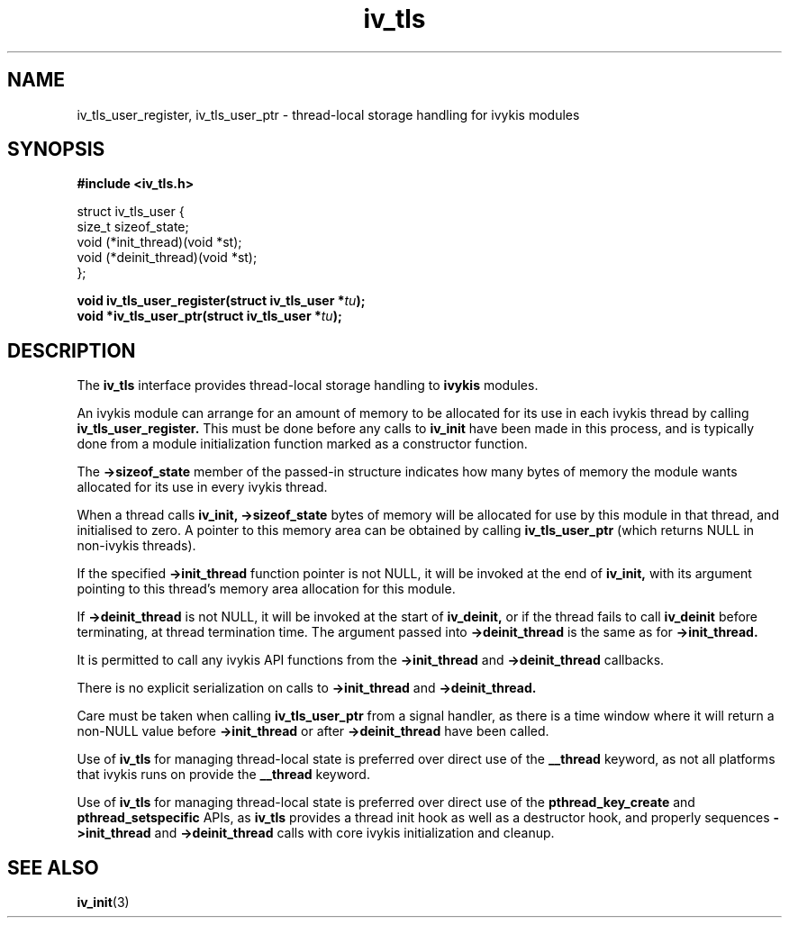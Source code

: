 .\" This man page is Copyright (C) 2012 Lennert Buytenhek.
.\" Permission is granted to distribute possibly modified copies
.\" of this page provided the header is included verbatim,
.\" and in case of nontrivial modification author and date
.\" of the modification is added to the header.
.TH iv_tls 3 2012-03-30 "ivykis" "ivykis programmer's manual"
.SH NAME
iv_tls_user_register, iv_tls_user_ptr \- thread-local storage handling for ivykis modules
.SH SYNOPSIS
.B #include <iv_tls.h>
.sp
.nf
struct iv_tls_user {
        size_t          sizeof_state;
        void            (*init_thread)(void *st);
        void            (*deinit_thread)(void *st);
};
.fi
.sp
.BI "void iv_tls_user_register(struct iv_tls_user *" tu ");"
.br
.BI "void *iv_tls_user_ptr(struct iv_tls_user *" tu ");"
.br
.SH DESCRIPTION
The
.B iv_tls
interface provides thread-local storage handling to
.B ivykis
modules.
.PP
An ivykis module can arrange for an amount of memory to be allocated
for its use in each ivykis thread by calling
.B iv_tls_user_register.
This must be done before any calls to
.B iv_init
have been made in this process, and is typically done from a module
initialization function marked as a constructor function.
.PP
The
.B ->sizeof_state
member of the passed-in structure indicates how many bytes of
memory the module wants allocated for its use in every ivykis
thread.
.PP
When a thread calls
.B iv_init,
.B ->sizeof_state
bytes of memory will be allocated for use by this module in that
thread, and initialised to zero.  A pointer to this memory area
can be obtained by calling
.B iv_tls_user_ptr
(which returns NULL in non-ivykis threads).
.PP
If the specified
.B ->init_thread
function pointer is not NULL, it will be invoked at the end of
.B iv_init,
with its argument pointing to this thread's memory area allocation
for this module.
.PP
If
.B ->deinit_thread
is not NULL, it will be invoked at the start of
.B iv_deinit,
or if the thread fails to call
.B iv_deinit
before terminating, at thread termination time.  The argument
passed into
.B ->deinit_thread
is the same as for
.B ->init_thread.
.PP
It is permitted to call any ivykis API functions from the
.B ->init_thread
and
.B ->deinit_thread
callbacks.
.PP
There is no explicit serialization on calls to
.B ->init_thread
and
.B ->deinit_thread.
.PP
Care must be taken when calling
.B iv_tls_user_ptr
from a signal handler, as there is a time window where it will
return a non-NULL value before
.B ->init_thread
or after
.B ->deinit_thread
have been called.
.PP
Use of
.B iv_tls
for managing thread-local state is preferred over direct use of the
.B __thread
keyword, as not all platforms that ivykis runs on provide the
.B __thread
keyword.
.PP
Use of
.B iv_tls
for managing thread-local state is preferred over direct use of the
.B pthread_key_create
and
.B pthread_setspecific
APIs, as
.B iv_tls
provides a thread init hook as well as a destructor hook, and
properly sequences
.B ->init_thread
and
.B ->deinit_thread
calls with core ivykis initialization and cleanup.
.SH "SEE ALSO"
.BR iv_init (3)
